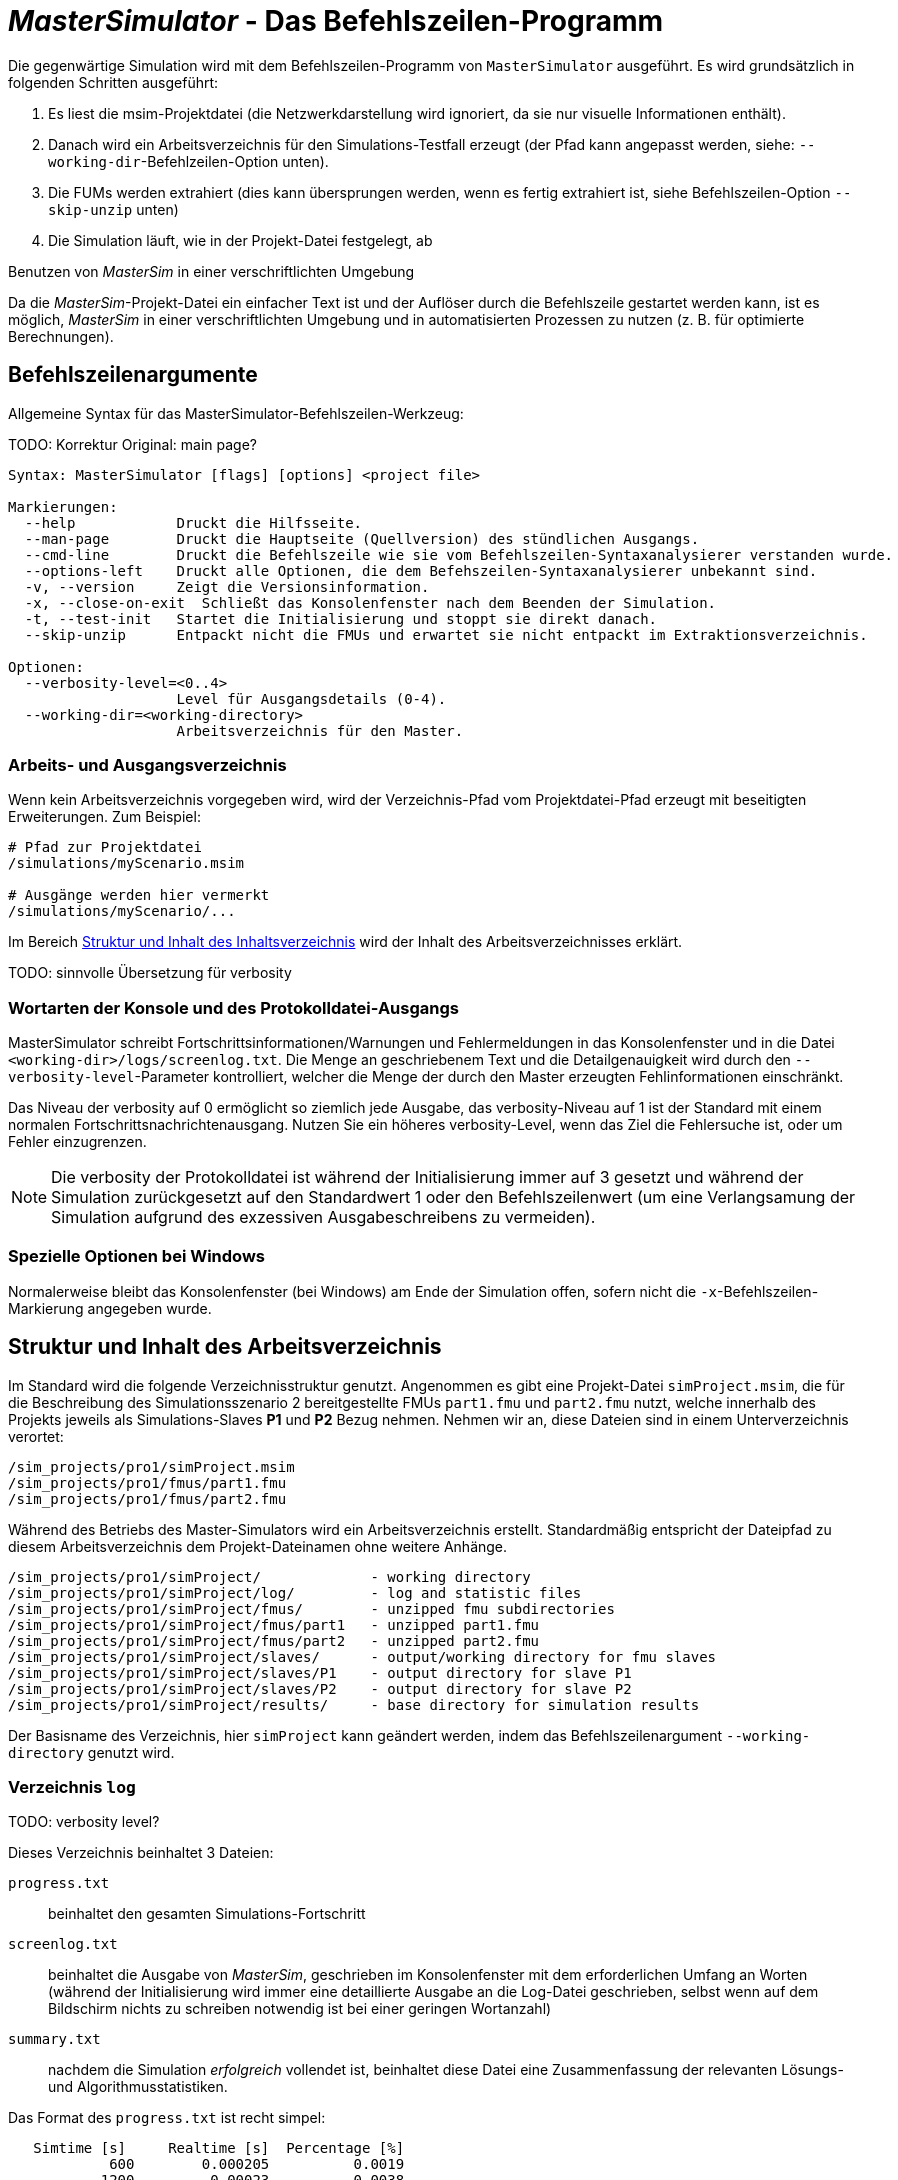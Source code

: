 = _MasterSimulator_ - Das Befehlszeilen-Programm

Die gegenwärtige Simulation wird mit dem Befehlszeilen-Programm von `MasterSimulator` ausgeführt. Es wird grundsätzlich in folgenden Schritten ausgeführt:

1. Es liest die msim-Projektdatei (die Netzwerkdarstellung wird ignoriert, da sie nur visuelle Informationen enthält). 
2. Danach wird ein Arbeitsverzeichnis für den Simulations-Testfall erzeugt (der Pfad kann angepasst werden, siehe: `--working-dir`-Befehlzeilen-Option unten). 
3. Die FUMs werden extrahiert (dies kann übersprungen werden, wenn es fertig extrahiert ist, siehe Befehlszeilen-Option `--skip-unzip` unten)
4. Die Simulation läuft, wie in der Projekt-Datei festgelegt, ab


.Benutzen von _MasterSim_ in einer verschriftlichten Umgebung
***************
Da die _MasterSim_-Projekt-Datei ein einfacher Text ist und der Auflöser durch die Befehlszeile gestartet werden kann, ist es möglich, _MasterSim_ in einer verschriftlichten Umgebung und in automatisierten Prozessen zu nutzen (z. B. für optimierte Berechnungen).
***************


== Befehlszeilenargumente

Allgemeine Syntax für das MasterSimulator-Befehlszeilen-Werkzeug:

TODO: Korrektur Original: main page?

--------------
Syntax: MasterSimulator [flags] [options] <project file>

Markierungen:
  --help            Druckt die Hilfsseite.
  --man-page        Druckt die Hauptseite (Quellversion) des stündlichen Ausgangs.
  --cmd-line        Druckt die Befehlszeile wie sie vom Befehlszeilen-Syntaxanalysierer verstanden wurde.
  --options-left    Druckt alle Optionen, die dem Befehszeilen-Syntaxanalysierer unbekannt sind.
  -v, --version     Zeigt die Versionsinformation.
  -x, --close-on-exit  Schließt das Konsolenfenster nach dem Beenden der Simulation.
  -t, --test-init   Startet die Initialisierung und stoppt sie direkt danach.
  --skip-unzip      Entpackt nicht die FMUs und erwartet sie nicht entpackt im Extraktionsverzeichnis.

Optionen:
  --verbosity-level=<0..4>
                    Level für Ausgangsdetails (0-4).
  --working-dir=<working-directory>
                    Arbeitsverzeichnis für den Master.
--------------

=== Arbeits- und Ausgangsverzeichnis

Wenn kein Arbeitsverzeichnis vorgegeben wird, wird der Verzeichnis-Pfad vom Projektdatei-Pfad erzeugt mit beseitigten Erweiterungen. Zum Beispiel:

[source,bash]
-------------
# Pfad zur Projektdatei
/simulations/myScenario.msim

# Ausgänge werden hier vermerkt
/simulations/myScenario/...
-------------

Im Bereich <<Struktur_und_Inhalt_des_Arbeitsverzeichnis, Struktur und Inhalt des Inhaltsverzeichnis>> wird der Inhalt des Arbeitsverzeichnisses erklärt.

TODO: sinnvolle Übersetzung für verbosity

=== Wortarten der Konsole und des Protokolldatei-Ausgangs
MasterSimulator schreibt Fortschrittsinformationen/Warnungen und Fehlermeldungen in das Konsolenfenster und in die Datei `<working-dir>/logs/screenlog.txt`. Die Menge an geschriebenem Text und die Detailgenauigkeit wird durch den `--verbosity-level`-Parameter kontrolliert, welcher die Menge der durch den Master erzeugten Fehlinformationen einschränkt. 

Das Niveau der verbosity auf 0 ermöglicht so ziemlich jede Ausgabe, das verbosity-Niveau auf 1 ist der Standard mit einem normalen Fortschrittsnachrichtenausgang. Nutzen Sie ein höheres verbosity-Level, wenn das Ziel die Fehlersuche ist, oder um Fehler einzugrenzen.
[NOTE]
====
Die verbosity der Protokolldatei ist während der Initialisierung immer auf 3 gesetzt und während der Simulation zurückgesetzt auf den Standardwert 1 oder den Befehlszeilenwert (um eine Verlangsamung der Simulation aufgrund des exzessiven Ausgabeschreibens zu vermeiden).
====

=== Spezielle Optionen bei Windows

Normalerweise bleibt das Konsolenfenster (bei Windows) am Ende der Simulation offen, sofern nicht die `-x`-Befehlszeilen-Markierung angegeben wurde.



== Struktur und Inhalt des Arbeitsverzeichnis

Im Standard wird die folgende Verzeichnisstruktur genutzt. Angenommen es gibt eine Projekt-Datei `simProject.msim`, die für die Beschreibung des Simulationsszenario 2 bereitgestellte FMUs `part1.fmu` und `part2.fmu` nutzt, welche innerhalb des Projekts jeweils als Simulations-Slaves *P1* und *P2* Bezug nehmen. Nehmen wir an, diese Dateien sind in einem Unterverzeichnis verortet:

-----
/sim_projects/pro1/simProject.msim
/sim_projects/pro1/fmus/part1.fmu
/sim_projects/pro1/fmus/part2.fmu
-----

Während des Betriebs des Master-Simulators wird ein Arbeitsverzeichnis erstellt. Standardmäßig entspricht der Dateipfad zu diesem Arbeitsverzeichnis dem Projekt-Dateinamen ohne weitere Anhänge.

-----
/sim_projects/pro1/simProject/             - working directory
/sim_projects/pro1/simProject/log/         - log and statistic files
/sim_projects/pro1/simProject/fmus/        - unzipped fmu subdirectories
/sim_projects/pro1/simProject/fmus/part1   - unzipped part1.fmu
/sim_projects/pro1/simProject/fmus/part2   - unzipped part2.fmu
/sim_projects/pro1/simProject/slaves/      - output/working directory for fmu slaves
/sim_projects/pro1/simProject/slaves/P1    - output directory for slave P1
/sim_projects/pro1/simProject/slaves/P2    - output directory for slave P2
/sim_projects/pro1/simProject/results/     - base directory for simulation results
-----

Der Basisname des Verzeichnis, hier `simProject` kann geändert werden, indem das Befehlszeilenargument `--working-directory` genutzt wird.

=== Verzeichnis `log`

TODO: verbosity level?


Dieses Verzeichnis beinhaltet 3 Dateien:

`progress.txt`:: beinhaltet den gesamten Simulations-Fortschritt
`screenlog.txt`:: beinhaltet die Ausgabe von _MasterSim_, geschrieben im Konsolenfenster mit dem erforderlichen Umfang an Worten (während der Initialisierung wird immer eine detaillierte Ausgabe an die Log-Datei geschrieben, selbst wenn auf dem Bildschirm nichts zu schreiben notwendig ist bei einer geringen Wortanzahl)
`summary.txt`:: nachdem die Simulation _erfolgreich_ vollendet ist, beinhaltet diese Datei eine Zusammenfassung der relevanten Lösungs- und Algorithmusstatistiken.

Das Format des `progress.txt` ist recht simpel:

----
   Simtime [s] 	   Realtime [s]	 Percentage [%]
            600	       0.000205	         0.0019
           1200	        0.00023	         0.0038
           1800	       0.000251	         0.0057
           2400	       0.000271	         0.0076
            ...             ...             ...
----

TODO: Korrektur Original (s.u.): Tab groß? 

Die Datei besitzt 3 Spalten, getrennt durch ein Tabulatorzeichen. Die Datei wird bei laufender Simulation geschrieben und aktualisiert und kann von anderen Werkzeugen genutzt werden, um den Gesamtfortschritt aufzugreifen und Fortschrittsdiagramme zu erzeugen. (Geschwindigkeit/Prozentsatz etc.)

Die Bedeutung der verschiedenen Werte im `summary.txt` werden im Abschnitt erklärt.

TODO: Original s.o.: welcher Abschnitt?

=== Verzeichnis `fmus`

Innerhalb dieses Verzeichnisses werden die importierten FMUs extrahiert, jedes in ein Unterverzeichnis mit dem Basisnamen des FMU (`part1.fmu` -> `part1`).

Wenn ein _MasterSim_-Projekt auf verschiedene FMUs desselben Basisnamen Bezug nimmt, welche zum Beispiel in verschiedenen Unterverzeichnissen stehen, wird es den Pfadnamen anpassen. Beispiel: 

[source,python]
------
slave1 : /path/to/fmus/s1.fmu
slave2 : /path/to/fmus/s1.fmu                # <1>
slave3 : /path/other/project/fmus/s1.fmu     # <2>

# _MasterSim_ erzeugt Verzeichnisse
.../fmus/s1
.../fmus/s1_2                                # <3> 
------
<1> zweite Realisierung des gleichen FMU
<2> anderes FMU mit gleichem Basisnamen
<3> Anhang 2 und 3 ist durch _MasterSim_ zugefügt

Grundsätzlich wird jede FMU-Datei nur einmal ausgewählt.
[TIP]
====
.Überspringen des FMU-Extraktions-Schritts
MasterSim unterstützt die Befehlszeilen-Option `--skip-unzip`, welche sehr nützlich ist, um fehlerhafte FMUs im `modelDescription.xml` oder fehlende Ressourcen zu reparieren. Wenn solch ein FMU auftaucht, können Sie MasterSimulater einmal durchlaufen lassen, um die FMUs ins Verzeichnis zu extrahieren, dann die schlechten Dateien im jeweiligen extrahierten Verzeichnis überarbeiten/anpassen und danach die Simulation noch einmal mit `--skip-unzip` durchlaufen lassen. _MasterSim_ wird nun die (veränderten) Dateien direkt lesen und Sie können sich selbst die Mühe des Komprimierens und Umbenennens der FMUs sparen. Ebenso können Sie die `modelDescription.xml` im Editor geöffnet lassen und durch die Editions- und Test-Lauf-Prozedur schnell wiederholen, bis alles funktioniert.

Siehe außerdem Abschnitt <<_ModifikationFixierung_des_FMU_Inhalts,Modifikation/Fixierung des FMU-Inhalts>>.
====


=== Verzeichnis `Slaves`

Oft schreiben nicht-triviale Simulations-Slaves ihre eigenen Ausgabe-Dateien, anstatt die gesamten Ausgabedaten per FMI-Ausgabevariablen zum Master zu verschieben. In Fällen in denen PDEs gelöst werden und tausende Variablen erzeugt werden, könnte dies tatsächlich nicht möglich sein.

Da ein Slave-FMU mehrere Male realisiert werden kann, ist die feste Programmierung eines Ausgabepfads innerhalb des FMU im Allgemeinen keine gute Idee (obgleich gegenwärtig noch immer Praxis). Ausgaben ins gegenwärtige Arbeitsverzeichnis zu schreiben ist ebenso ungeschickt, da das Arbeitsverzeichnis zwischen den Aufrufen der FMUs eventuell durch den Master geändert werden muss - und dies wird am besten vermieden.

Leider unterstützt der FMU-Standard keine Option, ein solches offizielles Ergebnis-Verzeichnis festzulegen. _MasterSim_ löst dies, indem es Slave-spezifische Verzeichnispfade in einem Reihenparameter, genannt `ResultsRootDir`, einführt, falls das FMU einen solchen Parameter angibt. Wenn keine Wertemenge in der Projekt-Datei für diesen Parameter festgelegt ist, wird _MasterSim_ den für den Slave erzeugten Pfad im Arbeitsverzeichnis fixieren. Das FMU kann auf den von _MasterSim_ kreierten Pfad gestützt und beschreibbar sein. 
Natürlich, wie bei jedem Parameter, können Sie manuell einen Wert für diesen Parameter setzen.


== Rückkehr-Codes des _MasterSimulator_ -Programms

_MasterSimulator_ setzt zurück:

[horizontal]
0:: auf Erfolg
1:: auf Fehler (alles von schlechten oder fehlenden FMUs, oder Fehlern während der Berechnung,...),  `screenlog.txt` wird Details beinhalten.


== Simulationsausgabe

=== Slave-Ausgabewerte

_MasterSim_ kreiert zwei Ergebnisdateien innerhalb des `results`-Unterverzeichnis.

`values.csv`:: Anzahl-Ausgabe aller Ausgabevariablen von allen Slaves (egal, ob sie verbunden sind oder nicht).
`strings.csv`:: Werte aller Ausgabevariablen der Typenreihen aller Slaves.

TODO: Korrektur im Original s.u.: Wo beginnt der folgende Satz?

und hängt davon ab, ob _synonyme Variablen_ in der ModelDescription (siehe unten) definiert sind, die Datei `synonymous_variables.txt`.

TODO: "type" lieber generell mit Modell übersetzen?
Korrektur Original s.u. 2 mal "generates" klingt nicht gut

Reihen-Ausgabe-Dateien werden nur erzeugt, wenn die Ausgabe dieser Typen erstellt wird. CSV-Dateien nutzen Tabulatorzeichen als Trennzeichen. In der ersten Spalte steht immer der Zeitpunkt, der Spaltenkopf gibt die Zeiteinheit an.

Beispiel `values.csv`-Datei:

----
Time [s] 	slave1.h [-] 	slave1.v [-]
0	1	0
0.001	0.999995099905	-0.0098100000000001
0.0019999999999999	0.99998038981	-0.019619999999999
0.0030000000000001	0.999955869715	-0.029430000000002
0.0040000000000002	0.99992153962	-0.039240000000001
----

Das Dateiformat entspricht denen der csv-Dateien, die als Datei-lese-Slaves genutzt werden, siehe Abschnitt <<_csv_filereader_slaves,CSV-FileReader-Slaves>>, mit:

- durch Tabulatoren getrennte Spalten,
- Nummern sind im englischen Nummernformat geschrieben, und 
- eine einzelne Überschrift bestimmt die Variablen.

Den FMI- Variablennamen sind die entsprechenden Slave-Namen vorangestellt. Die Einheiten sind in Klammern angegeben und für einheitslose ganzzahlige und boolesche Datentypen, wird die Einheit [-] genutzt. 

==== Synonyme Variablen

Einige  FMUs (d.h. solche, die von Modelica Modellen erstellt wurden) können verschiedene (interne) Variblen aufweisen, welche den selben Referenzwert teilen. Das passiert, wenn die symbolische Analyse des Modelica Modells diese Variablen als die selben erkennen konnte. In diesem Fall, schreibt MasterSim keine duplizierte Ausgabevariable (dies wäre eine Verschwendung von Festplattenkapazitäten und Simulationszeit, siehe Ticket #47), sondern erstellt eine Datei `synonymous_variables.txt` mit einer Tabelle synonymer Variablen.


TODO: Korr.Orig. s.u.: Warum hier "fmu" klein, sonst immer in großen Lettern

Die Tabelle wird als einfache Textdatei geschrieben mit durch Tabs getrennte Spalten: 
1. fmu-Dateiname (gegenwärtig wird nur der Dateiname geschrieben - im Fall, dass der _gleiche Dateiname_ mit _unterschiedlichen Dateipfaden_ genutzt wird, muss dies geändert werden)
2. der Name der Variablen, erscheint in der `values.csv`-Datei
3. die synonyme Variable, die nicht in die Ausgabedatei geschrieben wird, da es ohnehin den gleichen Wert hat. 
Ein Beispiel für eine `synonymous_variables.txt`-Datei:

----
ControlledTemperature.fmu	heatCapacitor.T	heatCapacitor.port.T
ControlledTemperature.fmu	heatCapacitor.T	heatingResistor.T_heatPort
ControlledTemperature.fmu	heatCapacitor.T	heatingResistor.heatPort.T
ControlledTemperature.fmu	heatCapacitor.T	temperatureSensor.port.T
ControlledTemperature.fmu	heatCapacitor.T	thermalConductor.port_a.T
ControlledTemperature.fmu	heatingResistor.p.v	heatingResistor.v
ControlledTemperature.fmu	heatingResistor.p.v	idealSwitch.n.v
ControlledTemperature.fmu	constantVoltage.i	constantVoltage.n.i
ControlledTemperature.fmu	constantVoltage.i	constantVoltage.p.i
ControlledTemperature.fmu	constantVoltage.i	heatingResistor.i
ControlledTemperature.fmu	constantVoltage.i	heatingResistor.n.i
ControlledTemperature.fmu	constantVoltage.i	heatingResistor.p.i
ControlledTemperature.fmu	constantVoltage.i	idealSwitch.i
ControlledTemperature.fmu	constantVoltage.i	idealSwitch.n.i
ControlledTemperature.fmu	constantVoltage.i	idealSwitch.p.i
ControlledTemperature.fmu	heatingResistor.LossPower	heatingResistor.heatPort.Q_flow
ControlledTemperature.fmu	fixedTemperature.port.Q_flow	thermalConductor.Q_flow
ControlledTemperature.fmu	fixedTemperature.port.Q_flow	thermalConductor.port_a.Q_flow
ControlledTemperature.fmu	fixedTemperature.port.Q_flow	thermalConductor.port_b.Q_flow
ControlledTemperature.fmu	onOffController.reference	ramp.y
ControlledTemperature.fmu	onOffController.u	temperatureSensor.T
ControlledTemperature.fmu	idealSwitch.control	logicalNot.y
ControlledTemperature.fmu	logicalNot.u	onOffController.y
----


=== Finale Statistik/Zusammenfassung

_MasterSim_ beinhaltet interne Profilierungsfunktionen, welche die Evaluierungszeiten der verschiedenen Teile der Software überwachen. Ebenso werden Ausführungsgrafen für unterschiedliche entscheidende Funktionen gezeigt. 
Die Statistik wird ins Konsolenfenster kopiert (für das Wortartlevel > 0) und in der Log-Datei `screenlog.txt` im folgenden Format:

------
Solver-Statistiken
------------------------------------------------------------------------------
Wanduhrzeit                            =   78.044 ms  
------------------------------------------------------------------------------
Ausgabenschreibung                             =   76.767 ms  
Master-Algorithmus                           =    0.666 ms         324
Annäherungsfehler                       =                      41
Annäherung an überschrittene Wiederholungsobergrenze =                      41
Fehlermesszeit und gezählte Fehler          =    0.214 ms          85
------------------------------------------------------------------------------
Teil1                               doStep =    0.101 ms        1229
                                  getState =    0.070 ms        1116
                                  setState =    0.020 ms         509
Teil2                               doStep =    0.079 ms        1496
                                  getState =    0.039 ms        1116
                                  setState =    0.024 ms         776
Teil3                               doStep =    0.071 ms        1496
                                  getState =    0.038 ms        1116
                                  setState =    0.040 ms         776
------------------------------------------------------------------------------
------

Ebenso wird dieselbe statistische Information in die `summary.txt`-Logsdatei kopiert, in ein eher _maschinenfreundliches_ Format (mit Zeitangaben immer in *Sekunden*):

TODO: Übersetzten oder lieber nicht, da es im Programm selbst auch so angezeigt werden wird?

------
WallClockTime=0.078044
FrameworkTimeWriteOutputs=0.076767
MasterAlgorithmSteps=324
MasterAlgorithmTime=0.000666
ConvergenceFails=41
ConvergenceIterLimitExceeded=41
ErrorTestFails=85
ErrorTestTime=0.000214
Slave[1]Time=0.000191
Slave[2]Time=0.000142
Slave[3]Time=0.000149
------


Wall clock time:: gesamte Simulationszeit, die nach der Initialisierung aufgebracht wurde. Die Dauer für Entpacken und Laden der geteilten Bibliothek wird nicht einbezogen (`WallClockTime`)

Output writing:: Zeit, die für das Schreiben von Ausgabedateien und das Berechnen damit zusammnenhängender Werte gebraucht wurde. (`FrameworkTimeWriteOutputs`)

Master-Algorithm:: Zeit, die für den eigentlichen Master-Algorithmus (`MasterAlgorithmTime`) und die Anzahl der Aufrufe des Algorithmus und die gesamten genutzten Zeitschritte aufgewendet wurde. (`MasterAlgorithmSteps`)

Convergence failures:: Anzahl der Zeiten, die ein wiederholender Master-Algorithmus scheitert, sich innerhalb der erlaubten Anzahl an Wiederholungen anzunähern oder abweicht. Dies gilt einzig für sich wiederholende Master-Algorithmen. (`ConvergenceFails`)

Convergence iteration limit exceeded:: Zeiten, die ein sich wiederholender Master-Algorithmus scheitert, sich innerhalb der erlaubten Anzahl an Wiederholungen anzunähern (sie sollte weniger oder gleich der Anzahl der Annäherungsfehler sein). Dies gilt einzig für sich wiederholende Master-Algorithmen. (`ConvergenceIterLimitExceeded`)

Error test time and failure count:: Anzahl der Zeit, in der der Fehlertext scheitert (`ErrorTestFails`) und die insgesamt genutzte Zeit, um die Fehlertests durchzuführen, inklusive der Zeit, um den FMU-Status zurückzusetzen und für Schritte der Neubewertung. (`ErrorTestTime`). Dies gilt nur für Master-Algorithmen mit aktivierter Fehlerkontrolle (Richardson-Varianten).

Die übrigen Linien zeigen Zeiten und Zählungen individuell für jeden Slave. Diese Linien zeigen die genutzte Zeit in den Funktionsaufrufen bis `doStep()`, `getState()` und `setState()` für diesen Slave und die jeweilige Aufrufzählung. Die den Status betreffenden Funktionen werden nur für sich wiederholende Master-Algorithmen genutzt, wenn die FMUs FMI-2.0-Merkmale unterstützen. Bedenken Sie, dass diese Funktionen sowohl vom Master-Algorithmus als auch vom Fehlertest aufgerufen werden (wenn möglich).

*Ausgabe-Scheiben* und *Master-Algorithmus* sind die beiden Hauptkomponenten des MasterSimulator-Pogramms, sodass ihre addierten Zeiten nahe der Wanduhrzeit liegen sollten.

Die dritte Spalte in der Bildschirm-Datei-Statistik beinhaltet Zähler. Der Zähler für den Master-Algorithmus ist die Anzahl der Zeit, in welcher der Master-Algorithmus einen Schritt macht. Damit ist dies die gesamte Zählung der Schritte. Neuversuche und Wiederholungen _innerhalb_ des Master-Algorithmus werden hier nicht beachtet.

Der letzte Abschnitt der Statistik listet Zeiten und Zähler für individuelle FMU-Slaves und die meisten relevanten Funktionen.

[TIP]
====
Sie sollten diese Profilierungswerte nutzen, um die Simulation abzustimmen und, im Fall einer sehr langsamen Simulation, herausfiltern, welche FMUs die meiste Zeit benötigen. Ebenso helfen sie bei der Identifikation, falls eine der schnellen Funktionen (den Status zu setzen und zu erhalten) zu viel Zeit verbraucht. 
====

---
